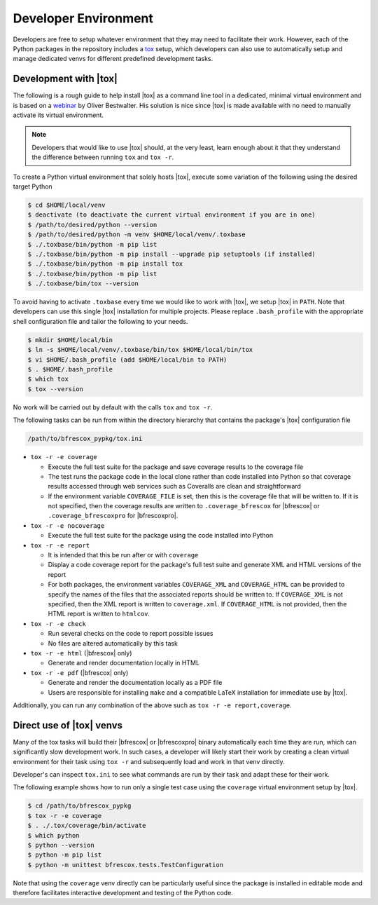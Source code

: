Developer Environment
=====================
.. _tox: https://tox.wiki/en/latest/index.html

Developers are free to setup whatever environment that they may need to
facilitate their work.  However, each of the Python packages in the repository
includes a `tox`_ setup, which developers can also use to automatically setup
and manage dedicated venvs for different predefined development tasks.

Development with |tox|
----------------------

The following is a rough guide to help install |tox| as a command line tool in a
dedicated, minimal virtual environment and is based on a `webinar
<https://www.youtube.com/watch?v=PrAyvH-tm8E>`_ by Oliver Bestwalter.  His
solution is nice since |tox| is made available with no need to manually activate
its virtual environment.

.. note::
    Developers that would like to use |tox| should, at the very least, learn
    enough about it that they understand the difference between running ``tox``
    and ``tox -r``.

To create a Python virtual environment that solely hosts |tox|, execute some
variation of the following using the desired target Python

.. code-block:: console

    $ cd $HOME/local/venv
    $ deactivate (to deactivate the current virtual environment if you are in one)
    $ /path/to/desired/python --version
    $ /path/to/desired/python -m venv $HOME/local/venv/.toxbase
    $ ./.toxbase/bin/python -m pip list
    $ ./.toxbase/bin/python -m pip install --upgrade pip setuptools (if installed)
    $ ./.toxbase/bin/python -m pip install tox
    $ ./.toxbase/bin/python -m pip list
    $ ./.toxbase/bin/tox --version

To avoid having to activate ``.toxbase`` every time we would like to work with
|tox|, we setup |tox| in ``PATH``.  Note that developers can use this single
|tox| installation for multiple projects.  Please replace ``.bash_profile`` with
the appropriate shell configuration file and tailor the following to your needs.

.. code-block:: console

    $ mkdir $HOME/local/bin
    $ ln -s $HOME/local/venv/.toxbase/bin/tox $HOME/local/bin/tox
    $ vi $HOME/.bash_profile (add $HOME/local/bin to PATH)
    $ . $HOME/.bash_profile
    $ which tox
    $ tox --version


No work will be carried out by default with the calls ``tox`` and ``tox -r``.

The following tasks can be run from within the directory hierarchy that contains
the package's |tox| configuration file

.. code-block:: console

    /path/to/bfrescox_pypkg/tox.ini

* ``tox -r -e coverage``

  * Execute the full test suite for the package and save coverage results to
    the coverage file
  * The test runs the package code in the local clone rather than code
    installed into Python so that coverage results accessed through web
    services such as Coveralls are clean and straightforward
  * If the environment variable ``COVERAGE_FILE`` is set, then this is the
    coverage file that will be written to.  If it is not specified, then the
    coverage results are written to ``.coverage_bfrescox`` for |bfrescox| or
    ``.coverage_bfrescoxpro`` for |bfrescoxpro|.

* ``tox -r -e nocoverage``

  * Execute the full test suite for the package using the code installed into
    Python

* ``tox -r -e report``

  * It is intended that this be run after or with ``coverage``
  * Display a code coverage report for the package's full test suite and
    generate XML and HTML versions of the report
  * For both packages, the environment variables ``COVERAGE_XML``
    and ``COVERAGE_HTML`` can be provided to specify the names of the files that
    the associated reports should be written to.  If ``COVERAGE_XML`` is not
    specified, then the XML report is written to ``coverage.xml``.  If
    ``COVERAGE_HTML`` is not provided, then the HTML report is written to
    ``htmlcov``.

* ``tox -r -e check``

  * Run several checks on the code to report possible issues
  * No files are altered automatically by this task

* ``tox -r -e html`` (|bfrescox| only)

  * Generate and render documentation locally in HTML

* ``tox -r -e pdf`` (|bfrescox| only)

  * Generate and render the documentation locally as a PDF file
  * Users are responsible for installing ``make`` and a compatible LaTeX
    installation for immediate use by |tox|.

Additionally, you can run any combination of the above such as ``tox -r -e
report,coverage``.

Direct use of |tox| venvs
-------------------------
Many of the tox tasks will build their |bfrescox| or |bfrescoxpro| binary
automatically each time they are run, which can significantly slow development
work.  In such cases, a developer will likely start their work by creating a
clean virtual environment for their task using ``tox -r`` and subsequently load
and work in that venv directly.

Developer's can inspect ``tox.ini`` to see what commands are run by their task
and adapt these for their work.

The following example shows how to run only a single test case using the
``coverage`` virtual environment setup by |tox|.

.. code-block:: console

    $ cd /path/to/bfrescox_pypkg
    $ tox -r -e coverage
    $ . ./.tox/coverage/bin/activate
    $ which python
    $ python --version
    $ python -m pip list
    $ python -m unittest bfrescox.tests.TestConfiguration

Note that using the ``coverage`` venv directly can be particularly useful since
the package is installed in editable mode and therefore facilitates interactive
development and testing of the Python code.
